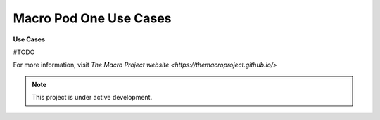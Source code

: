 Macro Pod One Use Cases
===================================

**Use Cases** 

#TODO

For more information, visit `The Macro Project website <https://themacroproject.github.io/>`


.. note::

   This project is under active development.

